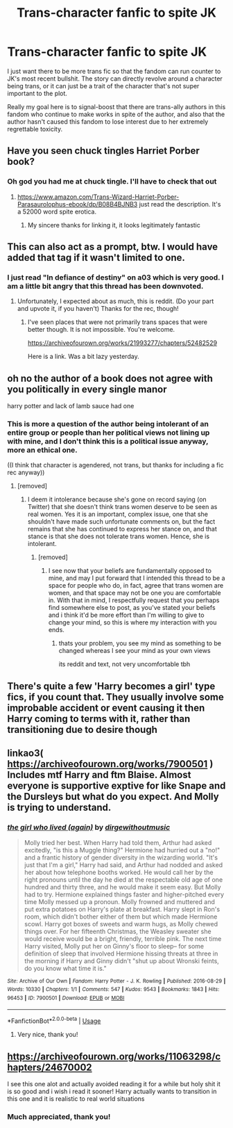 #+TITLE: Trans-character fanfic to spite JK

* Trans-character fanfic to spite JK
:PROPERTIES:
:Author: GroggyShoggoth
:Score: 0
:DateUnix: 1593480263.0
:DateShort: 2020-Jun-30
:FlairText: Request
:END:
I just want there to be more trans fic so that the fandom can run counter to JK's most recent bullshit. The story can directly revolve around a character being trans, or it can just be a trait of the character that's not super important to the plot.

Really my goal here is to signal-boost that there are trans-ally authors in this fandom who continue to make works in spite of the author, and also that the author hasn't caused this fandom to lose interest due to her extremely regrettable toxicity.


** Have you seen chuck tingles Harriet Porber book?
:PROPERTIES:
:Author: HairyHorux
:Score: 3
:DateUnix: 1593480895.0
:DateShort: 2020-Jun-30
:END:

*** Oh god you had me at chuck tingle. I'll have to check that out
:PROPERTIES:
:Author: GroggyShoggoth
:Score: 2
:DateUnix: 1593481261.0
:DateShort: 2020-Jun-30
:END:

**** [[https://www.amazon.com/Trans-Wizard-Harriet-Porber-Parasaurolophus-ebook/dp/B08B4BJNB3]] just read the description. It's a 52000 word spite erotica.
:PROPERTIES:
:Author: HairyHorux
:Score: 2
:DateUnix: 1593485706.0
:DateShort: 2020-Jun-30
:END:

***** My sincere thanks for linking it, it looks legitimately fantastic
:PROPERTIES:
:Author: GroggyShoggoth
:Score: 1
:DateUnix: 1593491609.0
:DateShort: 2020-Jun-30
:END:


** This can also act as a prompt, btw. I would have added that tag if it wasn't limited to one.
:PROPERTIES:
:Author: GroggyShoggoth
:Score: 3
:DateUnix: 1593480391.0
:DateShort: 2020-Jun-30
:END:

*** I just read "In defiance of destiny" on a03 which is very good. I am a little bit angry that this thread has been downvoted.
:PROPERTIES:
:Author: Tiiber
:Score: 2
:DateUnix: 1593744474.0
:DateShort: 2020-Jul-03
:END:

**** Unfortunately, I expected about as much, this is reddit. (Do your part and upvote it, if you haven't) Thanks for the rec, though!
:PROPERTIES:
:Author: GroggyShoggoth
:Score: 1
:DateUnix: 1593744719.0
:DateShort: 2020-Jul-03
:END:

***** I've seen places that were not primarily trans spaces that were better though. It is not impossible. You're welcome.

[[https://archiveofourown.org/works/21993277/chapters/52482529]]

Here is a link. Was a bit lazy yesterday.
:PROPERTIES:
:Author: Tiiber
:Score: 2
:DateUnix: 1593773743.0
:DateShort: 2020-Jul-03
:END:


** oh no the author of a book does not agree with you politically in every single manor

harry potter and lack of lamb sauce had one
:PROPERTIES:
:Author: CommanderL3
:Score: 7
:DateUnix: 1593502109.0
:DateShort: 2020-Jun-30
:END:

*** This is more a question of the author being intolerant of an entire group or people than her political views not lining up with mine, and I don't think this is a political issue anyway, more an ethical one.

((I think that character is agendered, not trans, but thanks for including a fic rec anyway))
:PROPERTIES:
:Author: GroggyShoggoth
:Score: 6
:DateUnix: 1593529466.0
:DateShort: 2020-Jun-30
:END:

**** [removed]
:PROPERTIES:
:Score: 0
:DateUnix: 1593529863.0
:DateShort: 2020-Jun-30
:END:

***** I deem it intolerance because she's gone on record saying (on Twitter) that she doesn't think trans women deserve to be seen as real women. Yes it is an important, complex issue, one that she shouldn't have made such unfortunate comments on, but the fact remains that she has continued to express her stance on, and that stance is that she does not tolerate trans women. Hence, she is intolerant.
:PROPERTIES:
:Author: GroggyShoggoth
:Score: 4
:DateUnix: 1593530638.0
:DateShort: 2020-Jun-30
:END:

****** [removed]
:PROPERTIES:
:Score: -1
:DateUnix: 1593530941.0
:DateShort: 2020-Jun-30
:END:

******* I see now that your beliefs are fundamentally opposed to mine, and may I put forward that I intended this thread to be a space for people who do, in fact, agree that trans women are women, and that space may not be one you are comfortable in. With that in mind, I respectfully request that you perhaps find somewhere else to post, as you've stated your beliefs and i think it'd be more effort than I'm willing to give to change your mind, so this is where my interaction with you ends.
:PROPERTIES:
:Author: GroggyShoggoth
:Score: 3
:DateUnix: 1593532750.0
:DateShort: 2020-Jun-30
:END:

******** thats your problem, you see my mind as something to be changed whereas I see your mind as your own views

its reddit and text, not very uncomfortable tbh
:PROPERTIES:
:Author: CommanderL3
:Score: 2
:DateUnix: 1593533080.0
:DateShort: 2020-Jun-30
:END:


** There's quite a few 'Harry becomes a girl' type fics, if you count that. They usually involve some improbable accident or event causing it then Harry coming to terms with it, rather than transitioning due to desire though
:PROPERTIES:
:Author: TheCuddlyCanons
:Score: 2
:DateUnix: 1593484999.0
:DateShort: 2020-Jun-30
:END:


** linkao3( [[https://archiveofourown.org/works/7900501]] ) Includes mtf Harry and ftm Blaise. Almost everyone is supportive exptive for like Snape and the Dursleys but what do you expect. And Molly is trying to understand.
:PROPERTIES:
:Author: creation-of-cookies
:Score: 2
:DateUnix: 1593551096.0
:DateShort: 2020-Jul-01
:END:

*** [[https://archiveofourown.org/works/7900501][*/the girl who lived (again)/*]] by [[https://www.archiveofourown.org/users/dirgewithoutmusic/pseuds/dirgewithoutmusic][/dirgewithoutmusic/]]

#+begin_quote
  Molly tried her best. When Harry had told them, Arthur had asked excitedly, "is this a Muggle thing?" Hermione had hurried out a "no!" and a frantic history of gender diversity in the wizarding world. "It's just that I'm a girl," Harry had said, and Arthur had nodded and asked her about how telephone booths worked. He would call her by the right pronouns until the day he died at the respectable old age of one hundred and thirty three, and he would make it seem easy. But Molly had to try. Hermione explained things faster and higher-pitched every time Molly messed up a pronoun. Molly frowned and muttered and put extra potatoes on Harry's plate at breakfast. Harry slept in Ron's room, which didn't bother either of them but which made Hermione scowl. Harry got boxes of sweets and warm hugs, as Molly chewed things over. For her fifteenth Christmas, the Weasley sweater she would receive would be a bright, friendly, terrible pink. The next time Harry visited, Molly put her on Ginny's floor to sleep-- for some definition of sleep that involved Hermione hissing threats at three in the morning if Harry and Ginny didn't "shut up about Wronski feints, do you know what time it is."
#+end_quote

^{/Site/:} ^{Archive} ^{of} ^{Our} ^{Own} ^{*|*} ^{/Fandom/:} ^{Harry} ^{Potter} ^{-} ^{J.} ^{K.} ^{Rowling} ^{*|*} ^{/Published/:} ^{2016-08-29} ^{*|*} ^{/Words/:} ^{10330} ^{*|*} ^{/Chapters/:} ^{1/1} ^{*|*} ^{/Comments/:} ^{547} ^{*|*} ^{/Kudos/:} ^{9543} ^{*|*} ^{/Bookmarks/:} ^{1843} ^{*|*} ^{/Hits/:} ^{96453} ^{*|*} ^{/ID/:} ^{7900501} ^{*|*} ^{/Download/:} ^{[[https://archiveofourown.org/downloads/7900501/the%20girl%20who%20lived%20again.epub?updated_at=1581891042][EPUB]]} ^{or} ^{[[https://archiveofourown.org/downloads/7900501/the%20girl%20who%20lived%20again.mobi?updated_at=1581891042][MOBI]]}

--------------

*FanfictionBot*^{2.0.0-beta} | [[https://github.com/tusing/reddit-ffn-bot/wiki/Usage][Usage]]
:PROPERTIES:
:Author: FanfictionBot
:Score: 1
:DateUnix: 1593551120.0
:DateShort: 2020-Jul-01
:END:

**** Very nice, thank you!
:PROPERTIES:
:Author: GroggyShoggoth
:Score: 2
:DateUnix: 1593554109.0
:DateShort: 2020-Jul-01
:END:


** [[https://archiveofourown.org/works/11063298/chapters/24670002]]

I see this one alot and actually avoided reading it for a while but holy shit it is so good and i wish i read it sooner! Harry actually wants to transition in this one and it is realistic to real world situations
:PROPERTIES:
:Author: LilyPotter123
:Score: 2
:DateUnix: 1593624849.0
:DateShort: 2020-Jul-01
:END:

*** Much appreciated, thank you!
:PROPERTIES:
:Author: GroggyShoggoth
:Score: 1
:DateUnix: 1593625155.0
:DateShort: 2020-Jul-01
:END:
